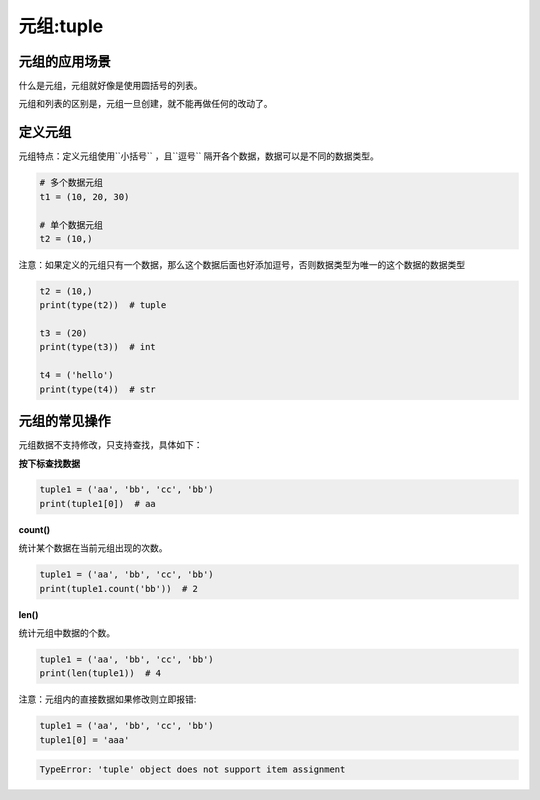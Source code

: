 =====================
元组:tuple 
=====================



---------------------
元组的应用场景
---------------------

什么是元组，元组就好像是使用圆括号的列表。

元组和列表的区别是，元组一旦创建，就不能再做任何的改动了。


-----------
定义元组
-----------

元组特点：定义元组使用``小括号`` ，且``逗号`` 隔开各个数据，数据可以是不同的数据类型。

.. code-block:: python

   # 多个数据元组
   t1 = (10, 20, 30)
   
   # 单个数据元组
   t2 = (10,)


注意：如果定义的元组只有一个数据，那么这个数据后面也好添加逗号，否则数据类型为唯一的这个数据的数据类型

.. code-block:: python

   t2 = (10,)
   print(type(t2))  # tuple
   
   t3 = (20)
   print(type(t3))  # int
   
   t4 = ('hello')
   print(type(t4))  # str




---------------------
元组的常见操作
---------------------

元组数据不支持修改，只支持查找，具体如下：

**按下标查找数据**

.. code-block:: python

   tuple1 = ('aa', 'bb', 'cc', 'bb')
   print(tuple1[0])  # aa

 

**count()**

统计某个数据在当前元组出现的次数。

.. code-block:: python

   tuple1 = ('aa', 'bb', 'cc', 'bb')
   print(tuple1.count('bb'))  # 2


**len()**

统计元组中数据的个数。

.. code-block:: python

   tuple1 = ('aa', 'bb', 'cc', 'bb')
   print(len(tuple1))  # 4


注意：元组内的直接数据如果修改则立即报错:

.. code-block:: python

   tuple1 = ('aa', 'bb', 'cc', 'bb')
   tuple1[0] = 'aaa'

.. code-block:: console

   TypeError: 'tuple' object does not support item assignment


 






